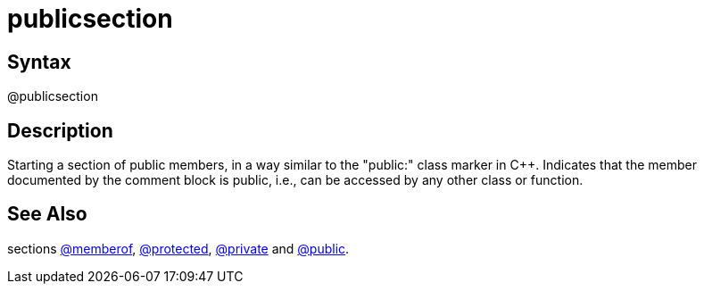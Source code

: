 = publicsection

== Syntax
@publicsection

== Description
Starting a section of public members, in a way similar to the "public:" class marker in C++. Indicates that the member documented by the comment block is public, i.e., can be accessed by any other class or function.

== See Also
sections xref:commands/memberof.adoc[@memberof], xref:commands/protected.adoc[@protected], xref:commands/private.adoc[@private] and xref:commands/public.adoc[@public].